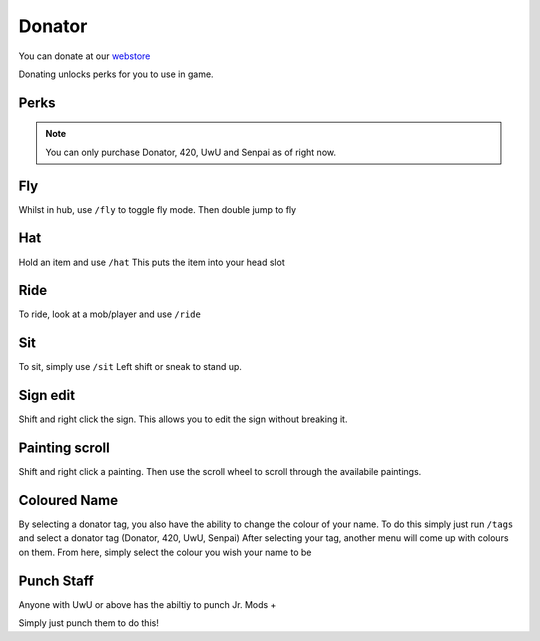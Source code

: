Donator
=====

You can donate at our `webstore <https://shop.worstserverever.com>`_

Donating unlocks perks for you to use in game.

Perks
--------

.. image:: https://i.imgur.com/2bCBbZv.jpg

.. note:: You can only purchase Donator, 420, UwU and Senpai as of right now.


Fly
--------

Whilst in hub, use ``/fly`` to toggle fly mode.
Then double jump to fly

Hat
--------

Hold an item and use ``/hat``
This puts the item into your head slot

Ride
--------

To ride, look at a mob/player and use ``/ride``

Sit
--------

To sit, simply use ``/sit``
Left shift or sneak to stand up.

Sign edit
--------

Shift and right click the sign.
This allows you to edit the sign without breaking it.

Painting scroll
--------

Shift and right click a painting.
Then use the scroll wheel to scroll through the availabile paintings.

Coloured Name
--------

By selecting a donator tag, you also have the ability to change the colour of your name.
To do this simply just run ``/tags`` and select a donator tag (Donator, 420, UwU, Senpai)
After selecting your tag, another menu will come up with colours on them. From here, simply select the colour you wish your name to be

Punch Staff
--------

Anyone with UwU or above has the abiltiy to punch Jr. Mods +

Simply just punch them to do this!
